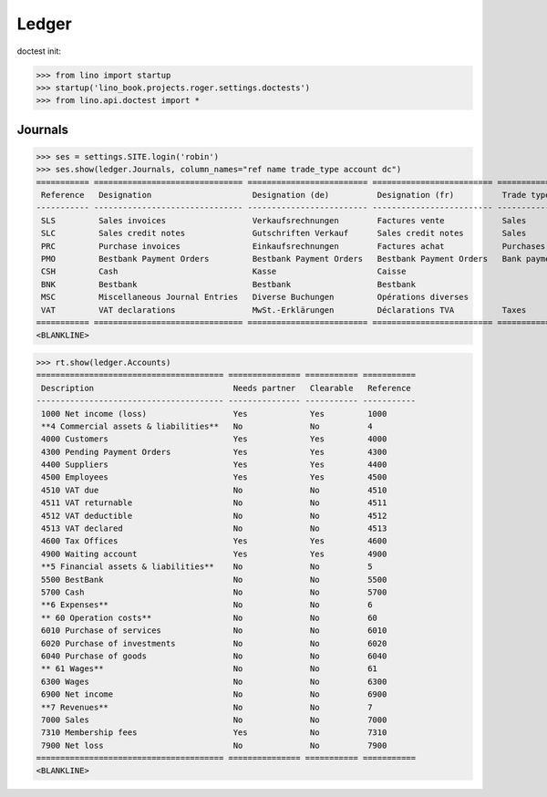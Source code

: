 .. doctest docs/specs/voga/ledger.rst
.. _voga.specs.ledger:

Ledger
=======

doctest init:

>>> from lino import startup
>>> startup('lino_book.projects.roger.settings.doctests')
>>> from lino.api.doctest import *


Journals
--------

>>> ses = settings.SITE.login('robin')
>>> ses.show(ledger.Journals, column_names="ref name trade_type account dc")
=========== =============================== ========================= ========================= ===================== =============================== ===========================
 Reference   Designation                     Designation (de)          Designation (fr)          Trade type            Account                         Primary booking direction
----------- ------------------------------- ------------------------- ------------------------- --------------------- ------------------------------- ---------------------------
 SLS         Sales invoices                  Verkaufsrechnungen        Factures vente            Sales                                                 Credit
 SLC         Sales credit notes              Gutschriften Verkauf      Sales credit notes        Sales                                                 Debit
 PRC         Purchase invoices               Einkaufsrechnungen        Factures achat            Purchases                                             Debit
 PMO         Bestbank Payment Orders         Bestbank Payment Orders   Bestbank Payment Orders   Bank payment orders   (4300) Pending Payment Orders   Debit
 CSH         Cash                            Kasse                     Caisse                                          (5700) Cash                     Credit
 BNK         Bestbank                        Bestbank                  Bestbank                                        (5500) BestBank                 Credit
 MSC         Miscellaneous Journal Entries   Diverse Buchungen         Opérations diverses                             (5700) Cash                     Credit
 VAT         VAT declarations                MwSt.-Erklärungen         Déclarations TVA          Taxes                 (4513) VAT declared             Debit
=========== =============================== ========================= ========================= ===================== =============================== ===========================
<BLANKLINE>


>>> rt.show(ledger.Accounts)
======================================= =============== =========== ===========
 Description                             Needs partner   Clearable   Reference
--------------------------------------- --------------- ----------- -----------
 1000 Net income (loss)                  Yes             Yes         1000
 **4 Commercial assets & liabilities**   No              No          4
 4000 Customers                          Yes             Yes         4000
 4300 Pending Payment Orders             Yes             Yes         4300
 4400 Suppliers                          Yes             Yes         4400
 4500 Employees                          Yes             Yes         4500
 4510 VAT due                            No              No          4510
 4511 VAT returnable                     No              No          4511
 4512 VAT deductible                     No              No          4512
 4513 VAT declared                       No              No          4513
 4600 Tax Offices                        Yes             Yes         4600
 4900 Waiting account                    Yes             Yes         4900
 **5 Financial assets & liabilities**    No              No          5
 5500 BestBank                           No              No          5500
 5700 Cash                               No              No          5700
 **6 Expenses**                          No              No          6
 ** 60 Operation costs**                 No              No          60
 6010 Purchase of services               No              No          6010
 6020 Purchase of investments            No              No          6020
 6040 Purchase of goods                  No              No          6040
 ** 61 Wages**                           No              No          61
 6300 Wages                              No              No          6300
 6900 Net income                         No              No          6900
 **7 Revenues**                          No              No          7
 7000 Sales                              No              No          7000
 7310 Membership fees                    Yes             No          7310
 7900 Net loss                           No              No          7900
======================================= =============== =========== ===========
<BLANKLINE>
